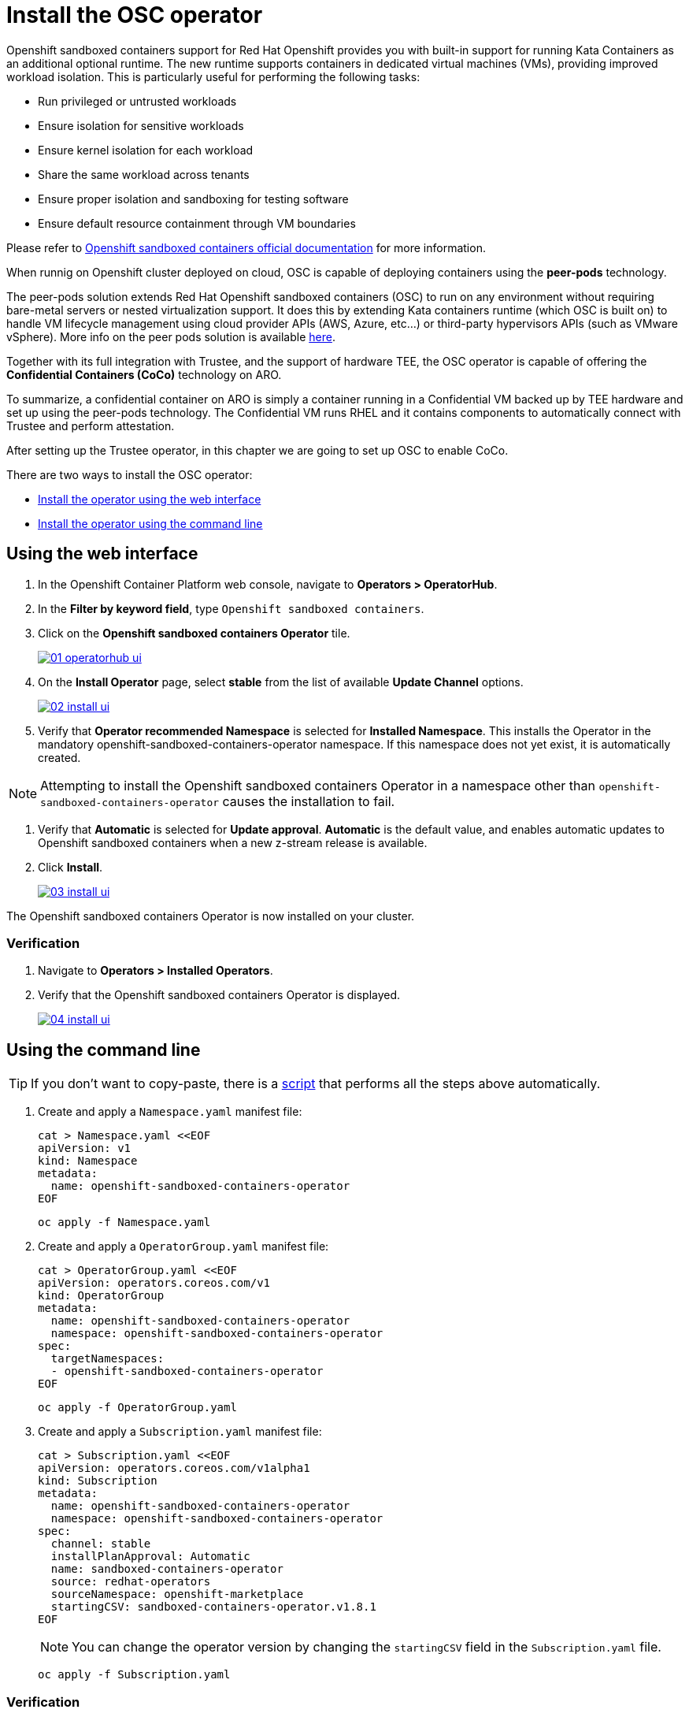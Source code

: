 = Install the OSC operator

Openshift sandboxed containers support for Red Hat Openshift provides you with built-in support for running Kata Containers as an additional optional runtime. The new runtime supports containers in dedicated virtual machines (VMs), providing improved workload isolation. This is particularly useful for performing the following tasks:

* Run privileged or untrusted workloads
* Ensure isolation for sensitive workloads
* Ensure kernel isolation for each workload
* Share the same workload across tenants
* Ensure proper isolation and sandboxing for testing software
* Ensure default resource containment through VM boundaries

Please refer to https://docs.redhat.com/en/documentation/openshift_sandboxed_containers[Openshift sandboxed containers official documentation, window=blank] for more information.

When runnig on Openshift cluster deployed on cloud, OSC is capable of deploying containers using the **peer-pods** technology.

The peer-pods solution extends Red Hat Openshift sandboxed containers (OSC) to run on any environment without requiring bare-metal servers or nested virtualization support. It does this by extending Kata containers runtime (which OSC is built on) to handle VM lifecycle management using cloud provider APIs (AWS, Azure, etc...) or third-party hypervisors APIs (such as VMware vSphere). More info on the peer pods solution is available https://www.redhat.com/en/blog/red-hat-openshift-sandboxed-containers-peer-pods-solution-overview[here, window=blank].

Together with its full integration with Trustee, and the support of hardware TEE, the OSC operator is capable of offering the **Confidential Containers (CoCo)** technology on ARO.

To summarize, a confidential container on ARO is simply a container running in a Confidential VM backed up by TEE hardware and set up using the peer-pods technology. The Confidential VM runs RHEL and it contains components to automatically connect with Trustee and perform attestation.

After setting up the Trustee operator, in this chapter we are going to set up OSC to enable CoCo.

There are two ways to install the OSC operator:

* xref:01-install-osc.adoc#webui[Install the operator using the web interface]
* xref:01-install-osc.adoc#cmdline[Install the operator using the command line]

[#webui]
== Using the web interface

. In the Openshift Container Platform web console, navigate to **Operators > OperatorHub**.

. In the **Filter by keyword field**, type `Openshift sandboxed containers`.

. Click on the **Openshift sandboxed containers Operator** tile.
+
image::01-operatorhub-ui.png[link=self, window=blank]

. On the **Install Operator** page, select **stable** from the list of available **Update Channel** options.
+
image::02-install-ui.png[link=self, window=blank]

. Verify that **Operator recommended Namespace** is selected for **Installed Namespace**. This installs the Operator in the mandatory openshift-sandboxed-containers-operator namespace. If this namespace does not yet exist, it is automatically created.

NOTE: Attempting to install the Openshift sandboxed containers Operator in a namespace other than `openshift-sandboxed-containers-operator` causes the installation to fail.

. Verify that **Automatic** is selected for **Update approval**. **Automatic** is the default value, and enables automatic updates to Openshift sandboxed containers when a new z-stream release is available.

. Click **Install**.
+
image::03-install-ui.png[link=self, window=blank]

The Openshift sandboxed containers Operator is now installed on your cluster.

=== Verification

. Navigate to **Operators > Installed Operators**.

. Verify that the Openshift sandboxed containers Operator is displayed.
+
image::04-install-ui.png[link=self, window=blank]

[#cmdline]
== Using the command line

TIP: If you don't want to copy-paste, there is a xref:01-install-osc.adoc#scripts[script] that performs all the steps above automatically.

. Create and apply a `Namespace.yaml` manifest file:
+
[source,sh,role=execute]
----
cat > Namespace.yaml <<EOF
apiVersion: v1
kind: Namespace
metadata:
  name: openshift-sandboxed-containers-operator
EOF
----
+
[source,sh,role=execute]
----
oc apply -f Namespace.yaml
----

. Create and apply a `OperatorGroup.yaml` manifest file:
+
[source,sh,role=execute]
----
cat > OperatorGroup.yaml <<EOF
apiVersion: operators.coreos.com/v1
kind: OperatorGroup
metadata:
  name: openshift-sandboxed-containers-operator
  namespace: openshift-sandboxed-containers-operator
spec:
  targetNamespaces:
  - openshift-sandboxed-containers-operator
EOF
----
+
[source,sh,role=execute]
----
oc apply -f OperatorGroup.yaml
----

. Create and apply a `Subscription.yaml` manifest file:
+
[source,sh,role=execute]
----
cat > Subscription.yaml <<EOF
apiVersion: operators.coreos.com/v1alpha1
kind: Subscription
metadata:
  name: openshift-sandboxed-containers-operator
  namespace: openshift-sandboxed-containers-operator
spec:
  channel: stable
  installPlanApproval: Automatic
  name: sandboxed-containers-operator
  source: redhat-operators
  sourceNamespace: openshift-marketplace
  startingCSV: sandboxed-containers-operator.v1.8.1
EOF
----
+
NOTE: You can change the operator version by changing the `startingCSV` field in the `Subscription.yaml` file.
+
[source,sh,role=execute]
----
oc apply -f Subscription.yaml
----

=== Verification
Ensure that the Operator is correctly installed by running the following command and checking that the `PHASE` is in `Succeeded` state:
[source,sh,role=execute]
----
oc get csv -n openshift-sandboxed-containers-operator
----

**Example output**
[source,texinfo,subs="attributes"]
----
NAME                             DISPLAY                                  VERSION             REPLACES                   PHASE
openshift-sandboxed-containers   openshift-sandboxed-containers-operator  1.8.1                                          Succeeded
----

[#scripts]
=== Scripted way
Avoid copy-pasting all steps above and do it in one step:
NOTE: You can change the operator version by changing the `startingCSV` field under the `Subscription` resource type.
[source,sh,role=execute]
----
oc apply -f-<<EOF
---
apiVersion: v1
kind: Namespace
metadata:
  name: openshift-sandboxed-containers-operator
---
apiVersion: operators.coreos.com/v1
kind: OperatorGroup
metadata:
  name: openshift-sandboxed-containers-operator
  namespace: openshift-sandboxed-containers-operator
spec:
  targetNamespaces:
  - openshift-sandboxed-containers-operator
---
apiVersion: operators.coreos.com/v1alpha1
kind: Subscription
metadata:
  name: openshift-sandboxed-containers-operator
  namespace: openshift-sandboxed-containers-operator
spec:
  channel: stable
  installPlanApproval: Automatic
  name: sandboxed-containers-operator
  source: redhat-operators
  sourceNamespace: openshift-marketplace
  startingCSV: sandboxed-containers-operator.v1.8.1
EOF
----

=== Verification
Ensure that the Operator is correctly installed by running the following command and checking that the `PHASE` is in `Succeeded` state:
[source,sh,role=execute]
----
watch oc get csv -n openshift-sandboxed-containers-operator
----
